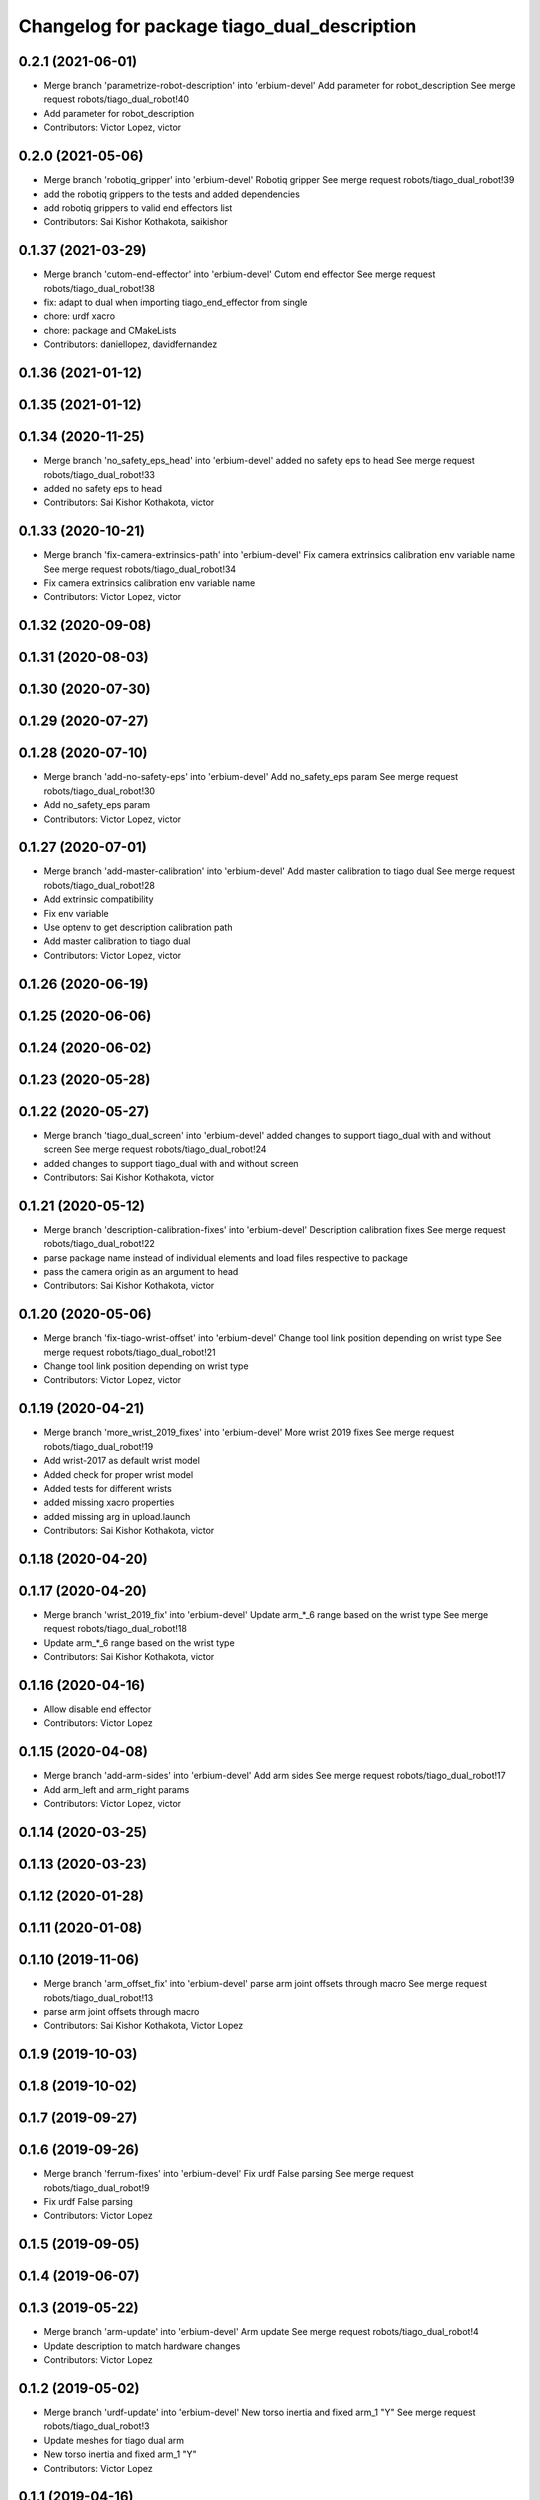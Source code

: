 ^^^^^^^^^^^^^^^^^^^^^^^^^^^^^^^^^^^^^^^^^^^^
Changelog for package tiago_dual_description
^^^^^^^^^^^^^^^^^^^^^^^^^^^^^^^^^^^^^^^^^^^^

0.2.1 (2021-06-01)
------------------
* Merge branch 'parametrize-robot-description' into 'erbium-devel'
  Add parameter for robot_description
  See merge request robots/tiago_dual_robot!40
* Add parameter for robot_description
* Contributors: Victor Lopez, victor

0.2.0 (2021-05-06)
------------------
* Merge branch 'robotiq_gripper' into 'erbium-devel'
  Robotiq gripper
  See merge request robots/tiago_dual_robot!39
* add the robotiq grippers to the tests and added dependencies
* add robotiq grippers to valid end effectors list
* Contributors: Sai Kishor Kothakota, saikishor

0.1.37 (2021-03-29)
-------------------
* Merge branch 'cutom-end-effector' into 'erbium-devel'
  Cutom end effector
  See merge request robots/tiago_dual_robot!38
* fix: adapt to dual when importing tiago_end_effector from single
* chore: urdf xacro
* chore: package and CMakeLists
* Contributors: daniellopez, davidfernandez

0.1.36 (2021-01-12)
-------------------

0.1.35 (2021-01-12)
-------------------

0.1.34 (2020-11-25)
-------------------
* Merge branch 'no_safety_eps_head' into 'erbium-devel'
  added no safety eps to head
  See merge request robots/tiago_dual_robot!33
* added no safety eps to head
* Contributors: Sai Kishor Kothakota, victor

0.1.33 (2020-10-21)
-------------------
* Merge branch 'fix-camera-extrinsics-path' into 'erbium-devel'
  Fix camera extrinsics calibration env variable name
  See merge request robots/tiago_dual_robot!34
* Fix camera extrinsics calibration env variable name
* Contributors: Victor Lopez, victor

0.1.32 (2020-09-08)
-------------------

0.1.31 (2020-08-03)
-------------------

0.1.30 (2020-07-30)
-------------------

0.1.29 (2020-07-27)
-------------------

0.1.28 (2020-07-10)
-------------------
* Merge branch 'add-no-safety-eps' into 'erbium-devel'
  Add no_safety_eps param
  See merge request robots/tiago_dual_robot!30
* Add no_safety_eps param
* Contributors: Victor Lopez, victor

0.1.27 (2020-07-01)
-------------------
* Merge branch 'add-master-calibration' into 'erbium-devel'
  Add master calibration to tiago dual
  See merge request robots/tiago_dual_robot!28
* Add extrinsic compatibility
* Fix env variable
* Use optenv to get description calibration path
* Add master calibration to tiago dual
* Contributors: Victor Lopez, victor

0.1.26 (2020-06-19)
-------------------

0.1.25 (2020-06-06)
-------------------

0.1.24 (2020-06-02)
-------------------

0.1.23 (2020-05-28)
-------------------

0.1.22 (2020-05-27)
-------------------
* Merge branch 'tiago_dual_screen' into 'erbium-devel'
  added changes to support tiago_dual with and without screen
  See merge request robots/tiago_dual_robot!24
* added changes to support tiago_dual with and without screen
* Contributors: Sai Kishor Kothakota, victor

0.1.21 (2020-05-12)
-------------------
* Merge branch 'description-calibration-fixes' into 'erbium-devel'
  Description calibration fixes
  See merge request robots/tiago_dual_robot!22
* parse package name instead of individual elements and load files respective to package
* pass the camera origin as an argument to head
* Contributors: Sai Kishor Kothakota, victor

0.1.20 (2020-05-06)
-------------------
* Merge branch 'fix-tiago-wrist-offset' into 'erbium-devel'
  Change tool link position depending on wrist type
  See merge request robots/tiago_dual_robot!21
* Change tool link position depending on wrist type
* Contributors: Victor Lopez, victor

0.1.19 (2020-04-21)
-------------------
* Merge branch 'more_wrist_2019_fixes' into 'erbium-devel'
  More wrist 2019 fixes
  See merge request robots/tiago_dual_robot!19
* Add wrist-2017 as default wrist model
* Added check for proper wrist model
* Added tests for different wrists
* added missing xacro properties
* added missing arg in upload.launch
* Contributors: Sai Kishor Kothakota, victor

0.1.18 (2020-04-20)
-------------------

0.1.17 (2020-04-20)
-------------------
* Merge branch 'wrist_2019_fix' into 'erbium-devel'
  Update arm\_*_6 range based on the wrist type
  See merge request robots/tiago_dual_robot!18
* Update arm\_*_6 range based on the wrist type
* Contributors: Sai Kishor Kothakota, victor

0.1.16 (2020-04-16)
-------------------
* Allow disable end effector
* Contributors: Victor Lopez

0.1.15 (2020-04-08)
-------------------
* Merge branch 'add-arm-sides' into 'erbium-devel'
  Add arm sides
  See merge request robots/tiago_dual_robot!17
* Add arm_left and arm_right params
* Contributors: Victor Lopez, victor

0.1.14 (2020-03-25)
-------------------

0.1.13 (2020-03-23)
-------------------

0.1.12 (2020-01-28)
-------------------

0.1.11 (2020-01-08)
-------------------

0.1.10 (2019-11-06)
-------------------
* Merge branch 'arm_offset_fix' into 'erbium-devel'
  parse arm joint offsets through macro
  See merge request robots/tiago_dual_robot!13
* parse arm joint offsets through macro
* Contributors: Sai Kishor Kothakota, Victor Lopez

0.1.9 (2019-10-03)
------------------

0.1.8 (2019-10-02)
------------------

0.1.7 (2019-09-27)
------------------

0.1.6 (2019-09-26)
------------------
* Merge branch 'ferrum-fixes' into 'erbium-devel'
  Fix urdf False parsing
  See merge request robots/tiago_dual_robot!9
* Fix urdf False parsing
* Contributors: Victor Lopez

0.1.5 (2019-09-05)
------------------

0.1.4 (2019-06-07)
------------------

0.1.3 (2019-05-22)
------------------
* Merge branch 'arm-update' into 'erbium-devel'
  Arm update
  See merge request robots/tiago_dual_robot!4
* Update description to match hardware changes
* Contributors: Victor Lopez

0.1.2 (2019-05-02)
------------------
* Merge branch 'urdf-update' into 'erbium-devel'
  New torso inertia and fixed arm_1 "Y"
  See merge request robots/tiago_dual_robot!3
* Update meshes for tiago dual arm
* New torso inertia and fixed arm_1 "Y"
* Contributors: Victor Lopez

0.1.1 (2019-04-16)
------------------
* Fix wrong robot name in urdf
* Contributors: Victor Lopez

0.1.0 (2019-04-15)
------------------
* Fix package versions
* Merge branch 'tiago-dual' into 'master'
  Tiago dual
  See merge request robots/tiago_dual_robot!1
* Add missing tiago dependencies
* Finish dual arm urdf
* Remove unused install rules
* Continue creation of tiago_dual_robot
* Fix xacro warnings
* Add torso for 2 arms
* Add test for urdf
* First working version, with 2 right arms
* First steps towards urdf
* First functional version
* Contributors: Victor Lopez
